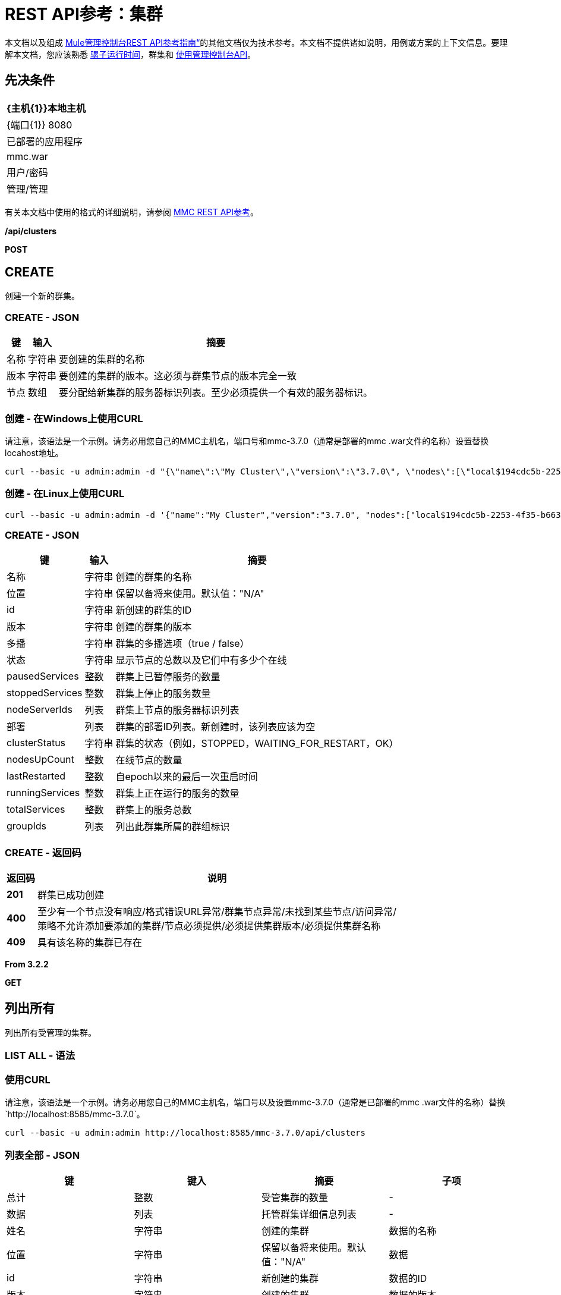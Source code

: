 =  REST API参考：集群
:keywords: mmc, rest api, raml, rest, api, clusters

本文档以及组成 link:/mule-management-console/v/3.8/rest-api-reference[Mule管理控制台REST API参考指南“]的其他文档仅为技术参考。本文档不提供诸如说明，用例或方案的上下文信息。要理解本文档，您应该熟悉 link:/mule-user-guide/v/3.8[骡子运行时间]，群集和 link:/mule-management-console/v/3.8/using-the-management-console-api[使用管理控制台API]。

== 先决条件

[%header%autowidth.spread]
|===
| {主机{1}}本地主机
| {端口{1}} 8080
|已部署的应用程序 | mmc.war
|用户/密码 |管理/管理
|===

有关本文档中使用的格式的详细说明，请参阅 link:/mule-management-console/v/3.8/rest-api-reference[MMC REST API参考]。

*/api/clusters*

*POST*

==  CREATE

创建一个新的群集。

===  CREATE  -  JSON

[%header%autowidth.spread]
|===
|键 |输入 |摘要
|名称 |字符串 |要创建的集群的名称
|版本 |字符串 |要创建的集群的版本。这必须与群集节点的版本完全一致
|节点 |数组 |要分配给新集群的服务器标识列表。至少必须提供一个有效的服务器标识。
|===

=== 创建 - 在Windows上使用CURL

请注意，该语法是一个示例。请务必用您自己的MMC主机名，端口号和mmc-3.7.0（通常是部署的mmc .war文件的名称）设置替换locahost地址。

[source]
----
curl --basic -u admin:admin -d "{\"name\":\"My Cluster\",\"version\":\"3.7.0\", \"nodes\":[\"local$194cdc5b-2253-4f35-b663-b311e4f28956\", \"local$ef85a37f-a3c1-4d1f-b8e6-8fac85d2fca7\"]}" --header "Content-Type: application/json" http://localhost:8585/mmc-3.7.0/api/clusters
----

=== 创建 - 在Linux上使用CURL

[source]
----
curl --basic -u admin:admin -d '{"name":"My Cluster","version":"3.7.0", "nodes":["local$194cdc5b-2253-4f35-b663-b311e4f28956", "local$ef85a37f-a3c1-4d1f-b8e6-8fac85d2fca7"]}' --header 'Content-Type: application/json' http://localhost:8585/mmc-3.7.0/api/clusters
----

===  CREATE  -  JSON

[%header%autowidth.spread]
|===
|键 |输入 |摘要
|名称 |字符串 |创建的群集的名称
|位置 |字符串 |保留以备将来使用。默认值："N/A"
| id  |字符串 |新创建的群集的ID
|版本 |字符串 |创建的群集的版本
|多播 |字符串 |群集的多播选项（true / false）
|状态 |字符串 |显示节点的总数以及它们中有多少个在线
| pausedServices  |整数 |群集上已暂停服务的数量
| stoppedServices  |整数 |群集上停止的服务数量
| nodeServerIds  |列表 |群集上节点的服务器标识列表
|部署 |列表 |群集的部署ID列表。新创建时，该列表应该为空
| clusterStatus  |字符串 |群集的状态（例如，STOPPED，WAITING_FOR_RESTART，OK）
| nodesUpCount  |整数 |在线节点的数量
| lastRestarted  |整数 |自epoch以来的最后一次重启时间
| runningServices  |整数 |群集上正在运行的服务的数量
| totalServices  |整数 |群集上的服务总数
| groupIds  |列表 |列出此群集所属的群组标识
|===

===  CREATE  - 返回码

[%header%autowidth.spread]
|===
|返回码 |说明
| *201*  |群集已成功创建
| *400*  |至少有一个节点没有响应/格式错误URL异常/群集节点异常/未找到某些节点/访问异常/ +
 策略不允许添加要添加的集群/节点必须提供/必须提供集群版本/必须提供集群名称
| *409*  |具有该名称的集群已存在
|===

*From 3.2.2*

*GET*

== 列出所有

列出所有受管理的集群。

===  LIST ALL  - 语法

=== 使用CURL

请注意，该语法是一个示例。请务必用您自己的MMC主机名，端口号以及设置mmc-3.7.0（通常是已部署的mmc .war文件的名称）替换`+http://localhost:8585/mmc-3.7.0+`。

[source]
----
curl --basic -u admin:admin http://localhost:8585/mmc-3.7.0/api/clusters
----

=== 列表全部 -  JSON

[%header,cols="4*"]
|===
|键 |键入 |摘要 |子项
|总计 |整数 |受管集群的数量 |  - 
|数据 |列表 |托管群集详细信息列表 |  - 
|姓名 |字符串 |创建的集群 |数据的名称
|位置 |字符串 |保留以备将来使用。默认值："N/A"  |数据
| id  |字符串 |新创建的集群 |数据的ID
|版本 |字符串 |创建的集群 |数据的版本
|状态 |字符串 |显示节点的总数以及它们中有多少在线 |数据
| pausedServices  |整数 |集群 |数据上已暂停的服务数
| stoppedServices  |整数 |集群 |数据上停止的服务数
| nodeServerIds  |列表 |群集 |数据上的节点的服务器ID列表
|部署 |列表 |群集的部署ID列表。新创建时，此列表应为空 |数据
| clusterStatus  |字符串 |群集的状态（例如，STOPPED，WAITING_FOR_RESTART，OK） |数据
| nodesUpCount  |整数 |在线节点数 |数据
| lastRestarted  |整数 |自上一次 |数据后的重新启动时间
| runningServices  |整数 |集群 |数据上正在运行的服务的数量
| totalServices  |整数 |集群 |数据上的服务总数
| groupIds  |列表 |此群集所属的群组标识列表 |个数据
|===

===  LIST ALL  - 返回码

[%header%autowidth.spread]
|===
|返回码 |说明
| *200*  |操作成功
| *400*  |未经授权的用户/服务器关闭
|===

*From 3.2.2*

*/api/clusters/\{clusterId}*

*GET*


==  LIST

列出特定群集的详细信息。

===  LIST  - 语法

[%header%autowidth.spread]
|===
|键 |输入 |摘要
| clusterId  |字符串 |集群的ID
|===

=== 列表 - 使用CURL

请注意，该语法是一个示例。请务必用您自己的MMC主机名，端口号以及设置mmc-3.7.0（通常是已部署的mmc .war文件的名称）替换`+http://locahost:8585/mmc-3.7.0+`。

[source]
----
curl --basic -u admin:admin <url>
----

===  LIST  -  JSON

[%header%autowidth.spread]
|===
|键 |输入 |摘要
|名称 |字符串 |创建的群集的名称
|位置 |字符串 |保留以备将来使用。默认值："N/A"
| id  |字符串 |新创建的群集的ID
|版本 |字符串 |创建的群集的版本
|状态 |字符串 |显示节点的总数以及它们中有多少个在线
| pausedServices  |整数 |群集上已暂停服务的数量
| stoppedServices  |整数 |群集上停止的服务数量
| nodeServerIds  |列表 |群集上节点的服务器标识列表
|部署 |列表 |群集的部署ID列表。新创建时，该列表应该为空
| clusterStatus  |字符串 |群集的状态（例如，STOPPED，WAITING_FOR_RESTART，OK）
| nodesUpCount  |整数 |在线节点的数量
| lastRestarted  |整数 |自epoch以来的最后一次重启时间
| runningServices  |整数 |群集上正在运行的服务的数量
| totalServices  |整数 |群集上的服务总数
| groupIds  |列表 |此集群所属的组ID列表
|===

===  LIST  - 返回代码

[%header%autowidth.spread]
|===
|返回码 |说明
| *200*  |操作成功
| *401*  |未经授权的用户
| *404*  |群集中至少有一个节点没有响应/具有该ID或名称的群集未找到/
| *500*  |在列出群集详细信息时，群集处于关闭/错误状态
|===

*From 3.2.2*

*/api/clusters/\{clusterId}/status*

== 状态

列出特定群集的节点状态。

===  STATUS  - 语法

[%header,cols="4*"]
|===
|键 |键入 |摘要 |子项
| clusterId  |字符串 |集群ID  |  - 
|===

=== 状态 - 使用CURL

请注意，该语法是一个示例。请务必用您自己的MMC主机名，端口号以及设置mmc-3.7.0（通常是已部署的mmc .war文件的名称）替换`+http://locahost:8585/mmc-3.7.0+`。

[source]
----
curl --basic -u admin:admin http://localhost:8585/mmc-3.7.0/api/clusters/cf1fc78b-23a1-491e-93d1-6cc2819c4724/status
----


=== 状态 - 返回代码

[%header%autowidth.spread]
|===
|返回码 |说明
| *200*  |操作成功
|===

*From 3.2.2*

*DELETE*

== 解散

解散特定的服务器。

===  DISBAND  - 语法

[%header%autowidth.spread]
|===
|键 |输入 |摘要
| clusterId  |字符串 |要解散的集群的ID。调用<<LIST ALL>>来获取它。
|===

[NOTE]
解散所有节点后，返回到独立模式。请参阅服务器API。

===  DISBAND  - 使用CURL

请注意，该语法是一个示例。请务必用您自己的MMC主机名，端口号以及设置mmc-3.7.0（通常是已部署的mmc .war文件的名称）替换`+http://locahost:8585/mmc-3.7.0+`。

[source]
-----
curl --basic -u admin:admin -X DELETE http://localhost:8585/mmc-3.7.0/api/clusters/cf1fc78b-23a1-491e-93d1-6cc2819c4724
-----

===  DISBAND  - 返回代码

[%header%autowidth.spread]
|===
|返回码 |说明
| *200*  |操作成功
| *500*  |访问异常/找不到某些节点/群集节点异常
|===

*From 3.2.2*

*/api/clusters/\{clusterId}/restart*

*POST*

== 执行重新启动

重新启动群集。

===  PERFORM RESTART  - 语法

[%header%autowidth.spread]
|===
|键 |输入 |摘要
| clusterId  |字符串 |受管集群的ID
|===

=== 执行重新启动 - 使用CURL

请注意，该语法是一个示例。请务必用您自己的MMC主机名，端口号以及设置mmc-3.7.0（通常是已部署的mmc .war文件的名称）替换`+http://locahost:8585/mmc-3.7.0+`。

[source]
----
curl --basic -u admin:admin -X POST http://localhost:8585/mmc-3.7.0/api/clusters/cf1fc78b-23a1-491e-93d1-6cc2819c4724/restart
----


=== 执行重新启动 - 返回代码

[%header%autowidth.spread]
|===
|返回码 |说明
| *200*  |操作成功
| *401*  |未经授权的用户
| *404*  |未找到具有该ID或名称的群集
| *500*  |重新启动群集时出错
|===

*From 3.2.2*

*/api/clusters/\{clusterId}/stop*

*POST*

==  PERFORM STOP

停止群集。

===  PERFORM STOP  - 语法

[%header%autowidth.spread]
|===
|键 |键入 |摘要 |子项
| clusterId  |字符串 |受管集群的ID  |  - 
|===

===  PERFORM STOP  - 使用CURL

请注意，该语法是一个示例。请务必用您自己的MMC主机名，端口号以及设置mmc-3.7.0（通常是已部署的mmc .war文件的名称）替换`+http://locahost:8585/mmc-3.7.0+`。

[source]
----
curl --basic -u admin:admin -X POST http://localhost:8585/mmc-3.7.0/api/clusters/cf1fc78b-23a1-491e-93d1-6cc2819c4724/stop
----


=== 执行停止 - 返回代码

[%header%autowidth.spread]
|===
|返回码 |说明
| *200*  |操作成功
| *401*  |未经授权的用户
| *404*  |未找到具有该ID或名称的群集
| *500*  |停止群集时出错
|===

*From 3.2.2*

*/api/clusters/\{clusterId}/addnodes*


*POST*


== 添加节点

将节点添加到群集。

=== 添加节点 -  JSON

[%header%autowidth.spread]
|===
|键 |输入 |摘要
|节点 |数组 |要添加的节点的ID
|===

=== 添加节点 - 使用CURL

请注意，该语法是一个示例。请务必用您自己的MMC主机名，端口号以及设置mmc-3.7.0（通常是已部署的mmc .war文件的名称）替换`+http://locahost:8585/mmc-3.7.0+`。

[source]
----
curl --basic -u admin:admin -d '{"nodes":"local$30018f69-2772-428f-b13d-5a0644a7ca51", "local$473e6e0f-0151-445f-81a0-4065297620b6"}' --header 'Content-Type: application/json' http://localhost:8585/mmc-3.7.0/api/clusters/0662f078-6b9b-461d-bce1-48996a59a5d8/addnodes
----


=== 添加NODES  - 返回代码

[%header%autowidth.spread]
|===
|返回码 |说明
| *200*  |操作成功
| *400*  |错误
| *500*  |添加节点时发生内部错误
|===

*From 3.4*

*/api/clusters/\{clusterId}/removenodes*

*POST*

== 删除节点

从群集中删除节点。

=== 删除NODES  -  JSON

[%header%autowidth.spread]
|===
|键 |输入 |摘要
|节点 |数组 |要删除的节点的ID
|===

=== 删除节点 - 使用CURL

请注意，该语法是一个示例。请务必用您自己的MMC主机名，端口号以及设置mmc-3.7.0（通常是已部署的mmc .war文件的名称）替换`+http://locahost:8585/mmc-3.7.0+`。

[source]
----
curl --basic -u admin:admin -d '{"nodes":"local$30018f69-2772-428f-b13d-5a0644a7ca51", "local$473e6e0f-0151-445f-81a0-4065297620b6"}' --header 'Content-Type: application/json' http://localhost:8585/mmc-3.7.0/api/clusters/0662f078-6b9b-461d-bce1-48996a59a5d8/removenodes
----


=== 删除NODES  - 返回代码

[%header%autowidth.spread]
|===
|返回码 |说明
| *200*  |操作成功
| *400*  |错误
| *500*  |删除节点时发生内部错误
|===

*From 3.4*

==  Mule应用程序

*/api/clusters/\{clusterId}/applications*

*GET*

== 列出所有多个应用程序

列出当前在群集上成功部署的Mule应用程序。

=== 列出所有多个应用程序 - 语法

[%header%autowidth.spread]
|===
|键 |输入 |摘要
| clusterId  |字符串 |集群的ID
|===

=== 列出所有多个应用程序 - 使用CURL

请注意，该语法是一个示例。请务必用您自己的MMC主机名，端口号以及设置mmc-3.7.0（通常是已部署的mmc .war文件的名称）替换`+http://locahost:8585/mmc-3.7.0+`。

[source]
----
curl --basic -u admin:admin http://localhost:8585/mmc-3.7.0/api/clusters/cf1fc78b-23a1-491e-93d1-6cc2819c4724/applications
----


=== 列出所有多个应用程序 -  JSON

[%header%autowidth.spread]
|===
|键 |键入 |摘要 |子项
|合计 |整数 |集群 |上部署的应用程序的数量 - 
|数据 |列表 |集群 |上部署的应用程序列表 - 
|姓名 |字符串 |部署的应用程序 |数据的名称
|状态 |字符串 |应用程序的状态（即已初始化，已启动，已停止或已处理） |个数据
|===

=== 列出所有多个应用程序 - 返回代码

[%header%autowidth.spread]
|===
|返回码 |说明
| *200*  |操作成功
|===

*From 3.2.2*

*/api/clusters/\{clusterId}/applications/\{applicationName}/start*


*POST*

== 执行START MULE APP

从群集启动应用程序。

===  PERFORM START MULE APP  - 语法

[%header%autowidth.spread]
|===
|键 |输入 |摘要
| clusterId  |字符串 |受管集群的ID
| applicationName  |字符串 |要启动的应用程序的名称
|===

=== 执行开始MULE应用程序 - 使用CURL

请注意，该语法是一个示例。请务必用您自己的MMC主机名，端口号以及设置mmc-3.7.0（通常是已部署的mmc .war文件的名称）替换`+http://locahost:8585/mmc-3.7.0+`。

[source,console]
----
curl --basic -u admin:admin -X POST http://localhost:8585/mmc-3.7.0/api/clusters/cf1fc78b-23a1-491e-93d1-6cc2819c4724/applications/mule-example-hello/start
----


=== 执行开始应用 -  JSON

[%header%autowidth.spread]
|===
|键 |输入 |摘要
|总计 |整数 |已启动应用程序的数量
|数据 |列表 |已启动应用程序的列表
|===

=== 执行开始MULE APP  - 返回码

[%header%autowidth.spread]
|===
|返回码 |说明
| *200*  |操作成功
| *400*  |必须提供至少一个应用程序名称
|===

*From 3.2.2*

*/api/clusters/\{clusterId}/applications/\{applicationName}/restart*

*POST*

== 执行RESTART MULE APP

从群集重新启动应用程序。

===  PERFORM RESTART MULE APP  - 语法

[%header%autowidth.spread]
|===
|键 |输入 |摘要
| clusterId  |字符串 |受管集群的ID
| applicationName  |字符串 |要启动的应用程序的名称
|===

=== 执行RESTART MULE APP  - 使用CURL

请注意，该语法是一个示例。请务必用您自己的MMC主机名，端口号以及设置mmc-3.7.0（通常是已部署的mmc .war文件的名称）替换`+http://locahost:8585/mmc-3.7.0+`。

[source]
----
curl --basic -u admin:admin -X POST http://localhost:8585/mmc-3.7.0/api/clusters/cf1fc78b-23a1-491e-93d1-6cc2819c4724/applications/mule-example-hello/restart
----


=== 执行RESTART MULE APP  -  JSON

[%header%autowidth.spread]
|===
|键 |输入 |摘要
|总计 |整数 |已启动应用程序的数量
|数据 |列表 |重新启动的应用程序的列表
|===

=== 执行RESTART MULE APP  - 返回代码

[%header%autowidth.spread]
|===
|返回码 |说明
| *200*  |操作成功
| *400*  |必须提供至少一个应用程序名称
|===

*From 3.2.2*

*/api/clusters/\{clusterId}/applications/\{applicationName}/stop*

*POST*

== 执行STOP MULE APP

从群集中停止应用程序。

===  PERFORM STOP MULE APP  - 语法

[%header%autowidth.spread]
|===
|键 |输入 |摘要
| clusterId  |字符串 |受管集群的ID
| applicationName  |字符串 |要启动的应用程序的名称
|===

=== 执行STOP MULE APP  - 使用CURL

请注意，该语法是一个示例。请务必用您自己的MMC主机名，端口号以及设置mmc-3.7.0（通常是已部署的mmc .war文件的名称）替换`+http://locahost:8585/mmc-3.7.0+`。

[source]
----
curl --basic -u admin:admin -X POST http://localhost:8585/mmc-3.7.0/api/clusters/cf1fc78b-23a1-491e-93d1-6cc2819c4724/applications/mule-example-hello/stop
----


=== 执行停止应用程序 -  JSON

[%header%autowidth.spread]
|===
|键 |输入 |摘要
|总计 |整数 |已启动应用程序的数量
|数据 |列表 |已停止应用程序的列表
|===

=== 执行STOP MULE APP  - 返回代码

[%header%autowidth.spread]
|===
|返回码 |说明
| *200*  |操作成功
| *400*  |必须提供至少一个应用程序名称
|===

*From 3.2.2*

== 群集流

*/api/clusters/\{clusterId}/flows*


*GET*


== 列出所有流程

列出当前在群集上成功部署的属于Mule应用程序的所有可用流。

=== 列出所有流 - 语法

[%header%autowidth.spread]
|===
|键 |输入 |摘要
| clusterId  |字符串 |集群的ID
| refreshStats  |布尔值 |（可选）强制刷新集群统计信息
|===

=== 列出所有流程 - 使用CURL

请注意，该语法是一个示例。请务必用您自己的MMC主机名，端口号以及设置mmc-3.7.0（通常是已部署的mmc .war文件的名称）替换`+http://locahost:8585/mmc-3.7.0+`。

[source]
----
curl --basic -u admin:admin http://localhost:8585/mmc-3.7.0/api/clusters/cf1fc78b-23a1-491e-93d1-6cc2819c4724/flows
----


=== 列出所有流程 -  JSON

[%header%autowidth.spread]
|===
|键 |键入 |摘要 |子项
|合计 |整数 |在指定集群 |上检测到的可用流量数量 - 
|数据 |数组 |在指定群集 |上检测到的可用流量列表 - 
| id  |字符串 |流 |数据的ID
|类型 |字符串 |流的类型（例如，服务或简单流） |数据
|状态 |字符串 |流程的状态（即运行，停止，暂停，停止） |数据
| asyncEventsReceived  |整数 |收到的异步事件数 |数据
| executionErrors  |整数 |执行错误数 |数据
|致命错误 |整数 |致命错误数 |数据
| inboundEndpoints  |数组 |属于流的所有入站端点的列表。有关入站端点的信息包括协议，主机和端口（如果适用）或流名称。例如：vm：// greeter  |数据
| syncEventsReceived  |整数 |收到的同步事件数 |个数据
| totalEventsReceived  |整数 |流 |数据收到的消息总数
| serverId  |字符串 |群集 |数据的ID
| auditStatus  |字符串 |如果审计状态允许，代理会审核对该消息的每个呼叫。默认值："DISABLED"。可能的值："CAPTURING"，"PAUSED"，"DISABLED"，"FULL"  |数据
| flowId  |数组 |使流成为唯一的 |数据的详细信息
|姓名 |字符串 |流名称。当用作URL的一部分时，如果存在空格，则将这些空格替换为"%20"  | flowId
| fullName  |字符串 |流程的全名 | flowId
|应用程序 |字符串 |使用流 |的应用程序的名称flowId
| definedInApplication  |布尔值 |如果为false，则流作为嵌入式Mule实例的一部分执行 | flowId
|收藏夹 |布尔值 |如果流被识别为收藏夹流 |，则为真
| processedEvents  |整数 |流 |处理的消息数
| totalProcessingTime  |整数 |流程处理所有消息 |数据所用的总时间（以秒为单位）
| maxProcessingTime  |整数 |流处理消息 |数据所用的最长时间（秒）
| minProcessingTime  |整数 |流程处理消息所需的最短时间（秒） |数据
| averageProcessingTime  |整数 |流处理消息 |数据所需的平均时间（以秒为单位）
|===

=== 列出所有流程 - 返回代码

[%header%autowidth.spread]
|===
|返回码 |说明
| *200*  |操作成功
| *404*  |指定的服务器当前处于关闭状态
| *500*  |列出流程时出错
|===

*From 3.2.2*

*/api/clusters/\{clusterId}/\{flowName}/\{applicationName}/start*

*POST*


== 执行流程开始

重新启动群集上的应用程序流。

===  PERFORM FLOW START  - 语法

[%header%autowidth.spread]
|===
|键 |输入 |摘要
| clusterId  |字符串 |受管集群的ID
| flowName  |字符串 |流的名称
| applicationName  |字符串 |流所属的应用程序的名称
|===

=== 执行流程开始 - 使用CURL

请注意，该语法是一个示例。请务必用您自己的MMC主机名，端口号以及设置mmc-3.7.0（通常是已部署的mmc .war文件的名称）替换`+http://locahost:8585/mmc-3.7.0+`。

[source]
----
curl --basic -u admin:admin -X POST http://localhost:8585/mmc-3.7.0/api/clusters/cf1fc78b-23a1-491e-93d1-6cc2819c4724/flows/ChitChat/mule-example-hello/start
----

=== 执行流程开始 - 返回代码

[%header%autowidth.spread]
|===
|返回码 |说明
| *200*  |操作成功
| *500*  |启动流程时出错
|===

*From 3.2.2*

*/api/clusters/\{clusterId}/\{flowName}/\{applicationName}/pause*


*POST*


== 执行流程暂停

暂停集群上的应用程序流。

===  PERFORM FLOW PAUSE  - 语法

[%header%autowidth.spread]
|===
|键 |键入 |摘要 |子项
| clusterId  |字符串 |受管集群的ID  |  - 
| flowName  |字符串 |流程的名称 |  - 
| applicationName  |字符串 |流所属的应用程序的名称 |  - 
|===

=== 执行流程暂停 - 使用CURL

请注意，该语法是一个示例。请务必用您自己的MMC主机名，端口号以及设置mmc-3.7.0（通常是已部署的mmc .war文件的名称）替换`+http://locahost:8585/mmc-3.7.0+`。

[source]
----
curl --basic -u admin:admin -X POST http://localhost:8585/mmc-3.7.0/api/clusters/cf1fc78b-23a1-491e-93d1-6cc2819c4724/flows/ChitChat/mule-example-hello/pause
----


=== 执行流程暂停 - 返回代码

[%header%autowidth.spread]
|===
|返回码 |说明
| *200*  |操作成功
| *500*  |暂停流程时发生错误
|===

*From 3.2.2*

*/api/clusters/\{clusterId}/\{flowName}/\{applicationName}/stop*

*POST*

== 执行流程停止

停止群集上的应用程序流。

===  PERFORM FLOW STOP  - 语法

[%header%autowidth.spread]
|===
|键 |键入 |摘要 |子项
| clusterId  |字符串 |受管集群的ID  |  - 
| flowName  |字符串 |流程的名称 |  - 
| applicationName  |字符串 |流所属的应用程序的名称 |  - 
|===

=== 执行流程停止 - 使用CURL

请注意，该语法是一个示例。请务必用您自己的MMC主机名，端口号以及设置mmc-3.7.0（通常是已部署的mmc .war文件的名称）替换`+http://locahost:8585/mmc-3.7.0+`。

[source]
----
curl --basic -u admin:admin -X POST http://localhost:8585/mmc-3.7.0/api/clusters/cf1fc78b-23a1-491e-93d1-6cc2819c4724/flows/ChitChat/mule-example-hello/stop
----


=== 执行流程停止 - 返回代码

[%header%autowidth.spread]
|===
|返回码 |说明
| *200*  |操作成功
| *500*  |停止流程时出错
|===

*From 3.2.2*

== 群集流端点

*/api/clusters/\{clusterId}/flows/\{flowName}/\{applicationName}/endpoints*


*GET*



== 列出所有流程端点

列出群集上Mule应用程序的所有流程端点。

=== 列出所有流程端点 - 语法

[%header%autowidth.spread]
|===
|键 |输入 |摘要
| clusterId  |字符串 |集群的ID
| flowName  |字符串 |流的名称
| applicationName  |字符串 |应用程序的名称
|===

=== 列出所有流程端点 - 使用CURL

请注意，该语法是一个示例。请务必用您自己的MMC主机名，端口号以及设置mmc-3.7.0（通常是已部署的mmc .war文件的名称）替换`+http://locahost:8585/mmc-3.7.0+`。

[source]
----
curl --basic -u admin:admin http://localhost:8585/mmc-3.7.0/api/clusters/cf1fc78b-23a1-491e-93d1-6cc2819c4724/flows/ChitChat/mule-example-hello/endpoints
----


=== 列出所有流程端点 -  JSON

[%header%autowidth.spread]
|===
|键 |键入 |摘要 |子项
|总计 |整数 |检测到的终端数量 |  - 
|数据 |列表 |终结点列表详细信息 |  - 
|地址 |字符串 |端点地址（例如"system.out"，`+http://localhost:8888+`等） |数据
| id  |字符串 |端点ID  |数据
|类型 |字符串 |端点类型（例如VM） |数据
|状态 |字符串 |端点的状态（例如，启动，停止） |数据
|连接器 |字符串 |连接器名称 |数据
| routedMessages  |整数 |路由邮件数 |数据
|同步 |布尔值 |如果端点是同步 |数据，则为true
|过滤 |布尔值 |如果端点过滤了 |数据，则为真
| tx  |布尔值 |如果端点处理事务 |数据，则为true
|===

=== 列出所有流程终端 - 返回代码

[%header%autowidth.spread]
|===
|返回码 |说明
| *200*  |操作成功
| *404*  |指定的流程不存在
| *500*  |获取端点时出错
|===

*From 3.2.2*

*/api/clusters/\{clusterId}/flows/\{flowName}/\{applicationName}/endpoints/\{endpointId}/start*

*POST*



== 执行流程终点启动

启动属于群集上应用程序的流端点。

===  PERFORM FLOW ENDPOINT START  - 语法

[%header%autowidth.spread]
|===
|键 |输入 |摘要
| clusterId  |字符串 |受管集群的ID
| flowName  |字符串 |流的名称
| applicationName  |字符串 |流所属的应用程序的名称
| endpointId  |字符串 |端点的ID
|===

=== 执行流程终点开始 - 使用CURL

请注意，该语法是一个示例。请务必用您自己的MMC主机名，端口号以及设置mmc-3.7.0（通常是已部署的mmc .war文件的名称）替换`+http://locahost:8585/mmc-3.7.0+`。

[source]
----
curl --basic -u admin:admin -X POST http://localhost:8585/mmc-3.7.0/api/clusters/cf1fc78b-23a1-491e-93d1-6cc2819c4724/flows/ChitChat/mule-example-hello/endpoints/endpoint.vm.chitchatter/start
----

=== 执行流程终点START  - 返回代码

[%header%autowidth.spread]
|===
|返回码 |说明
| *200*  |操作成功
| *404*  |流程不存在
| *500*  |启动端点时出错
|===

*From 3.2.2*

*/api/clusters/\{clusterId}/flows/\{flowName}/\{applicationName}/endpoints/\{endpointId}/stop*

*POST*

== 执行流程终点停止

停止属于集群上应用程序的流端点。

===  PERFORM FLOW ENDPOINT STOP  - 语法

[%header%autowidth.spread]
|===
|键 |输入 |摘要
| clusterId  |字符串 |受管集群的ID
| flowName  |字符串 |流的名称
| applicationName  |字符串 |流所属的应用程序的名称
| endpointId  |字符串 |端点的ID
|===

=== 执行流程终点停止 - 使用CURL

请注意，该语法是一个示例。确保使用您自己的MMC主机名，端口号以及设置mmc-3.7.0（通常是已部署的mmc .war文件的名称）替换http：// locahost：8585 / mmc-3.7.0。

[source]
----
curl --basic -u admin:admin -X POST http://localhost:8585/mmc-3.7.0/api/clusters/cf1fc78b-23a1-491e-93d1-6cc2819c4724/flows/ChitChat/mule-example-hello/endpoints/endpoint.vm.chitchatter/stop
----

=== 执行流程终点停止 - 返回代码

[%header%autowidth.spread]
|===
|返回码 |说明
| *200*  |操作成功
| *404*  |流程不存在
| *500*  |启动端点时出错
|===

*From 3.2.2*
